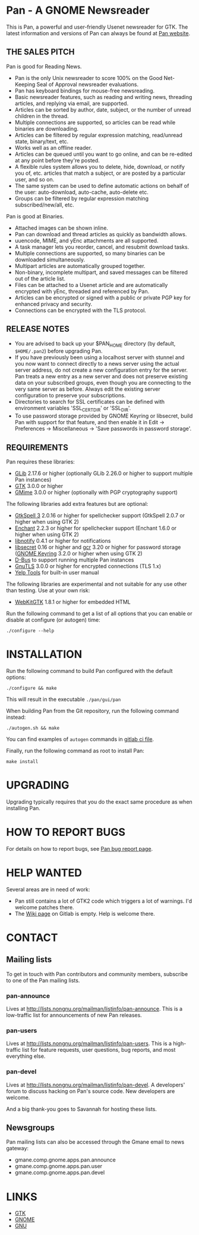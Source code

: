 * Pan - A GNOME Newsreader

This is Pan, a powerful and user-friendly Usenet newsreader for GTK.
The latest information and versions of Pan can always be found at
[[https://gitlab.gnome.org/GNOME/pan][Pan website]].

** THE SALES PITCH

Pan is good for Reading News.

- Pan is the only Unix newsreader to score 100% on the Good
  Net-Keeping Seal of Approval newsreader evaluations.
- Pan has keyboard bindings for mouse-free newsreading.
- Basic newsreader features, such as reading and writing news,
  threading articles, and replying via email, are supported.
- Articles can be sorted by author, date, subject, or the number of
  unread children in the thread.
- Multiple connections are supported, so articles can be read while
  binaries are downloading.
- Articles can be filtered by regular expression matching, read/unread
  state, binary/text, etc.
- Works well as an offline reader.
- Articles can be queued until you want to go online, and can be
  re-edited at any point before they're posted.
- A flexible rules system allows you to delete, hide, download, or
  notify you of, etc. articles that match a subject, or are posted by
  a particular user, and so on.
- The same system can be used to define automatic actions on behalf of
  the user: auto-download, auto-cache, auto-delete etc.
- Groups can be filtered by regular expression matching
  subscribed/new/all, etc.

Pan is good at Binaries.

- Attached images can be shown inline.
- Pan can download and thread articles as quickly as bandwidth allows.
- uuencode, MIME, and yEnc attachments are all supported.
- A task manager lets you reorder, cancel, and resubmit download tasks.
- Multiple connections are supported, so many binaries can
  be downloaded simultaneously.
- Multipart articles are automatically grouped together.
- Non-binary, incomplete multipart, and saved messages can be filtered
  out of the article list.
- Files can be attached to a Usenet article and are
  automatically encrypted with yEnc, threaded and referenced by Pan.
- Articles can be encrypted or signed with a public or private PGP key
  for enhanced privacy and security.
- Connections can be encrypted with the TLS protocol.

** RELEASE NOTES

- You are advised to back up your $PAN_HOME directory (by default,
  =$HOME/.pan2=) before upgrading Pan.
- If you have previously been using a localhost server with stunnel and
  you now want to connect directly to a news server using the actual
  server address, do not create a new configuration entry for the
  server. Pan treats a new entry as a new server and does not preserve
  existing data on your subscribed groups, even though you are
  connecting to the very same server as before. Always edit the existing
  server configuration to preserve your subscriptions.
- Directories to search for SSL certificates can be defined with
  environment variables 'SSL_CERT_DIR' or 'SSL_DIR'.
- To use password storage provided by GNOME Keyring or libsecret, build
  Pan with support for that feature, and then enable it in Edit ->
  Preferences -> Miscellaneous -> 'Save passwords in password storage'.

** REQUIREMENTS

Pan requires these libraries:

- [[http://developer.gnome.org/glib/][GLib]] 2.17.6 or higher
  (optionally GLib 2.26.0 or higher to support multiple Pan instances)
- [[http://www.gtk.org/][GTK]] 3.0.0 or higher
- [[http://spruce.sourceforge.net/gmime/][GMime]] 3.0.0 or higher (optionally with PGP cryptography support)

The following libraries add extra features but are optional:

- [[http://gtkspell.sourceforge.net][GtkSpell 3]] 2.0.16 or higher for spellchecker support
  (GtkSpell 2.0.7 or higher when using GTK 2)
- [[http://www.abisource.com/projects/enchant/][Enchant]] 2.2.3 or higher for spellchecker support
  (Enchant 1.6.0 or higher when using GTK 2)
- [[http://www.galago-project.org/news/index.php][libnotify]] 0.4.1 or higher for notifications
- [[https://developer.gnome.org/libsecret/][libsecret]] 0.16 or higher and [[https://developer.gnome.org/gcr/][gcr]] 3.20 or higher for password storage
  ([[https://wiki.gnome.org/Projects/GnomeKeyring][GNOME Keyring]] 3.2.0 or higher when using GTK 2)
- [[http://www.freedesktop.org/wiki/Software/dbus][D-Bus]] to support running multiple Pan instances
- [[http://www.gnu.org/software/gnutls/][GnuTLS]] 3.0.0 or higher for encrypted connections (TLS 1.x)
- [[https://wiki.gnome.org/Apps/Yelp/Tools][Yelp Tools]] for built-in user manual
  
The following libraries are experimental and not suitable for any use
other than testing. Use at your own risk:

- [[https://webkitgtk.org/][WebKitGTK]] 1.8.1 or higher for embedded HTML

Run the following command to get a list of all options that you can
enable or disable at configure (or autogen) time:

#+begin_src shell
  ./configure --help
#+end_src

* INSTALLATION

Run the following command to build Pan configured with the default options:

#+begin_src  shell
  ./configure && make
#+end_src

This will result in the executable =./pan/gui/pan=

When building Pan from the Git repository, run the following command
instead:

#+begin_src shell
./autogen.sh && make
#+end_src

You can find examples of =autogen= commands in [[file:.gitlab-ci.yml][gitlab ci file]].

Finally, run the following command as root to install Pan:

#+begin_src shell
make install
#+end_src

* UPGRADING

Upgrading typically requires that you do the exact same procedure as when
installing Pan.

* HOW TO REPORT BUGS

For details on how to report bugs, see [[http://pan.rebelbase.com/bugs/][Pan bug report page]].

* HELP WANTED

Several areas are in need of work:

- Pan still contains a lot of GTK2 code which triggers a lot of
  warnings. I'd welcome patches there.
- The [[./-/wikis/home][Wiki page]] on Gitlab is empty. Help is welcome there.

* CONTACT

** Mailing lists

To get in touch with Pan contributors and community members, subscribe
to one of the Pan mailing lists.

*** pan-announce

Lives at http://lists.nongnu.org/mailman/listinfo/pan-announce.
This is a low-traffic list for announcements of new Pan releases.

*** pan-users

Lives at http://lists.nongnu.org/mailman/listinfo/pan-users.
This is a high-traffic list for feature requests, user questions, bug reports, and most everything else.

*** pan-devel

Lives at http://lists.nongnu.org/mailman/listinfo/pan-devel.
A developers' forum to discuss hacking on Pan's source code. New developers are welcome.

And a big thank-you goes to Savannah for hosting these lists.

** Newsgroups

Pan mailing lists can also be accessed through the Gmane email to news gateway:

- gmane.comp.gnome.apps.pan.announce
- gmane.comp.gnome.apps.pan.user
- gmane.comp.gnome.apps.pan.devel

* LINKS

- [[http://www.gtk.org/][GTK]]
- [[http://www.gnome.org/][GNOME]]
- [[http://www.gnu.org/][GNU]]
